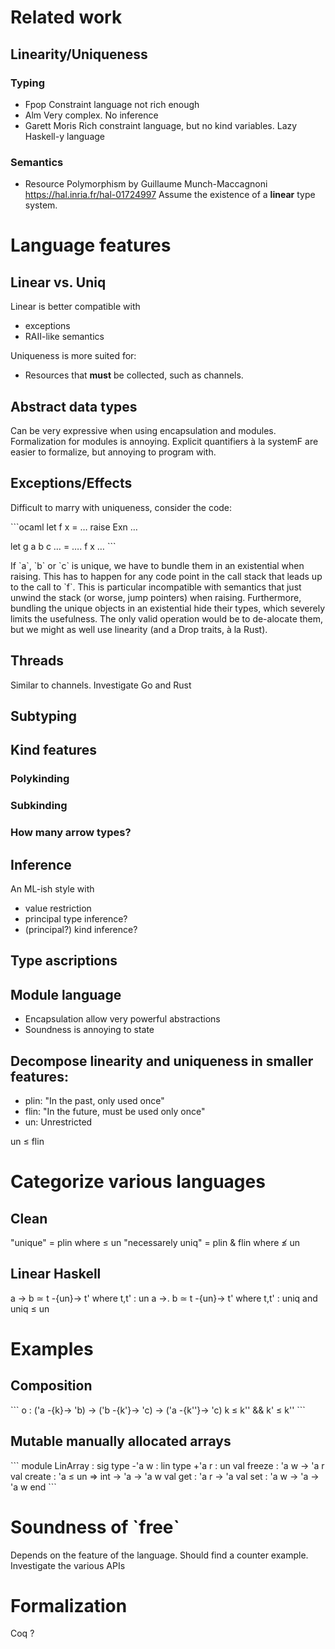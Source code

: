 * Related work

** Linearity/Uniqueness

*** Typing
- Fpop 
  Constraint language not rich enough
- Alm
  Very complex. No inference
- Garett Moris
  Rich constraint language, but no kind variables.
  Lazy Haskell-y language

*** Semantics
- Resource Polymorphism by Guillaume Munch-Maccagnoni 
  https://hal.inria.fr/hal-01724997
  Assume the existence of a *linear* type system.

* Language features

** Linear vs. Uniq

Linear is better compatible with
- exceptions
- RAII-like semantics 

Uniqueness is more suited for:
- Resources that *must* be collected, such as channels.

** Abstract data types
Can be very expressive when using encapsulation and modules.
Formalization for modules is annoying.
Explicit quantifiers à la systemF are easier to formalize, but annoying to program with.

** Exceptions/Effects
Difficult to marry with uniqueness, consider the code:

```ocaml
let f x = ... raise Exn ...

let g a b c ... = 
  .... f x ...
```

If `a`, `b` or `c` is unique, we have to bundle them in an existential when raising.
This has to happen for any code point in the call stack that leads up to the call to `f`.
This is particular incompatible with semantics that just unwind the stack (or worse, jump
pointers) when raising.
Furthermore, bundling the unique objects in an existential hide their types, which severely
limits the usefulness. The only valid operation would be to de-alocate them, but we might
as well use linearity (and a Drop traits, à la Rust).

** Threads
Similar to channels.
Investigate Go and Rust

** Subtyping

** Kind features

*** Polykinding
*** Subkinding
*** How many arrow types?

** Inference
An ML-ish style with
- value restriction
- principal type inference?
- (principal?) kind inference?

** Type ascriptions

** Module language
- Encapsulation allow very powerful abstractions
- Soundness is annoying to state

** Decompose linearity and uniqueness in smaller features:

- plin: "In the past, only used once"
- flin: "In the future, must be used only once"
- un: Unrestricted

un ≤ flin

* Categorize various languages

** Clean
"unique" = plin                    where   ≤ un
"necessarely uniq" = plin & flin   where   ≰ un

** Linear Haskell
a -> b      ≃      t -{un}-> t' where t,t' : un
a ->. b     ≃      t -{un}-> t' where t,t' : uniq    and uniq ≤ un


* Examples

** Composition
```
o : ('a -{k}-> 'b) -> ('b -{k'}-> 'c) -> ('a -{k''}-> 'c)
k ≤ k'' && k' ≤ k''
```

** Mutable manually allocated arrays
```
module LinArray : sig
  type -'a w : lin
  type +'a r : un
  val freeze : 'a w -> 'a r
  val create : 'a ≤ un => int -> 'a -> 'a w
  val get : 'a r -> 'a 
  val set : 'a w -> 'a -> 'a w
end
```

* Soundness of `free`
  Depends on the feature of the language.
  Should find a counter example.
  Investigate the various APIs

* Formalization
  Coq ?
